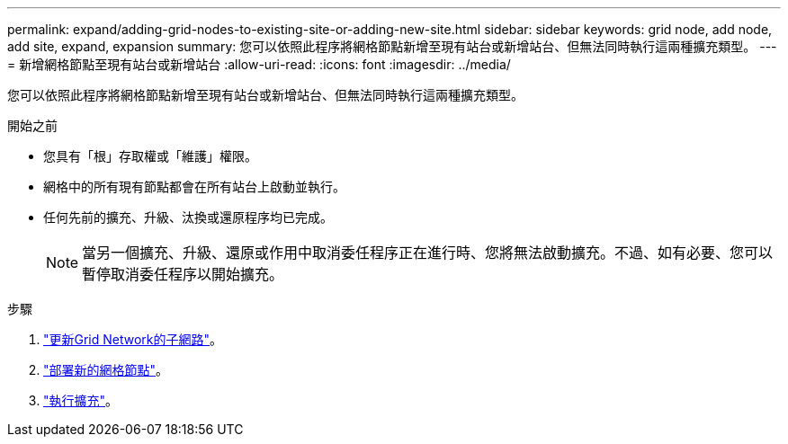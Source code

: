 ---
permalink: expand/adding-grid-nodes-to-existing-site-or-adding-new-site.html 
sidebar: sidebar 
keywords: grid node, add node, add site, expand, expansion 
summary: 您可以依照此程序將網格節點新增至現有站台或新增站台、但無法同時執行這兩種擴充類型。 
---
= 新增網格節點至現有站台或新增站台
:allow-uri-read: 
:icons: font
:imagesdir: ../media/


[role="lead"]
您可以依照此程序將網格節點新增至現有站台或新增站台、但無法同時執行這兩種擴充類型。

.開始之前
* 您具有「根」存取權或「維護」權限。
* 網格中的所有現有節點都會在所有站台上啟動並執行。
* 任何先前的擴充、升級、汰換或還原程序均已完成。
+

NOTE: 當另一個擴充、升級、還原或作用中取消委任程序正在進行時、您將無法啟動擴充。不過、如有必要、您可以暫停取消委任程序以開始擴充。



.步驟
. link:updating-subnets-for-grid-network.html["更新Grid Network的子網路"]。
. link:deploying-new-grid-nodes.html["部署新的網格節點"]。
. link:performing-expansion.html["執行擴充"]。

